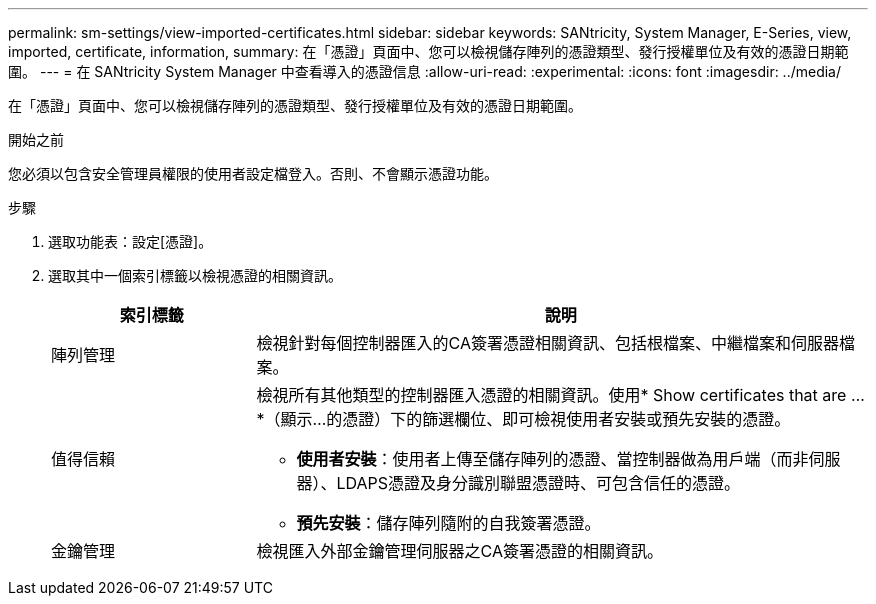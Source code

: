 ---
permalink: sm-settings/view-imported-certificates.html 
sidebar: sidebar 
keywords: SANtricity, System Manager, E-Series, view, imported, certificate, information, 
summary: 在「憑證」頁面中、您可以檢視儲存陣列的憑證類型、發行授權單位及有效的憑證日期範圍。 
---
= 在 SANtricity System Manager 中查看導入的憑證信息
:allow-uri-read: 
:experimental: 
:icons: font
:imagesdir: ../media/


[role="lead"]
在「憑證」頁面中、您可以檢視儲存陣列的憑證類型、發行授權單位及有效的憑證日期範圍。

.開始之前
您必須以包含安全管理員權限的使用者設定檔登入。否則、不會顯示憑證功能。

.步驟
. 選取功能表：設定[憑證]。
. 選取其中一個索引標籤以檢視憑證的相關資訊。
+
[cols="25h,~"]
|===
| 索引標籤 | 說明 


 a| 
陣列管理
 a| 
檢視針對每個控制器匯入的CA簽署憑證相關資訊、包括根檔案、中繼檔案和伺服器檔案。



 a| 
值得信賴
 a| 
檢視所有其他類型的控制器匯入憑證的相關資訊。使用* Show certificates that are ...*（顯示...的憑證）下的篩選欄位、即可檢視使用者安裝或預先安裝的憑證。

** *使用者安裝*：使用者上傳至儲存陣列的憑證、當控制器做為用戶端（而非伺服器）、LDAPS憑證及身分識別聯盟憑證時、可包含信任的憑證。
** *預先安裝*：儲存陣列隨附的自我簽署憑證。




 a| 
金鑰管理
 a| 
檢視匯入外部金鑰管理伺服器之CA簽署憑證的相關資訊。

|===

